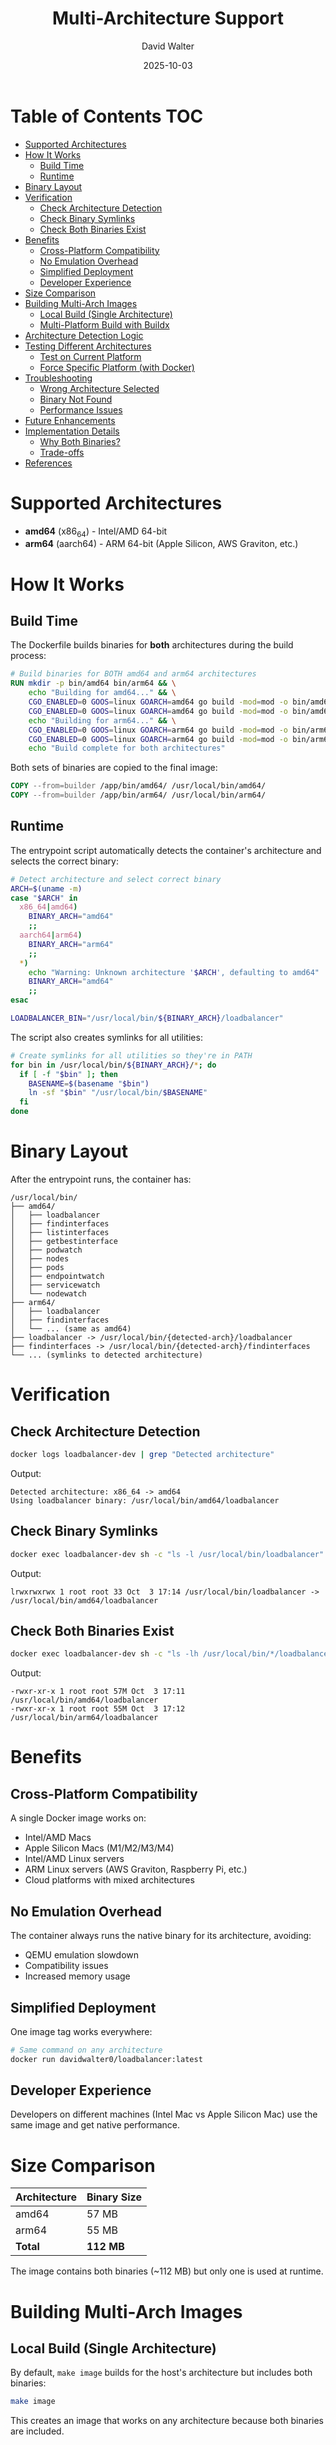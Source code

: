#+TITLE: Multi-Architecture Support
#+AUTHOR: David Walter
#+DATE: 2025-10-03

* Table of Contents :TOC:
- [[#supported-architectures][Supported Architectures]]
- [[#how-it-works][How It Works]]
  - [[#build-time][Build Time]]
  - [[#runtime][Runtime]]
- [[#binary-layout][Binary Layout]]
- [[#verification][Verification]]
  - [[#check-architecture-detection][Check Architecture Detection]]
  - [[#check-binary-symlinks][Check Binary Symlinks]]
  - [[#check-both-binaries-exist][Check Both Binaries Exist]]
- [[#benefits][Benefits]]
  - [[#cross-platform-compatibility][Cross-Platform Compatibility]]
  - [[#no-emulation-overhead][No Emulation Overhead]]
  - [[#simplified-deployment][Simplified Deployment]]
  - [[#developer-experience][Developer Experience]]
- [[#size-comparison][Size Comparison]]
- [[#building-multi-arch-images][Building Multi-Arch Images]]
  - [[#local-build-single-architecture][Local Build (Single Architecture)]]
  - [[#multi-platform-build-with-buildx][Multi-Platform Build with Buildx]]
- [[#architecture-detection-logic][Architecture Detection Logic]]
- [[#testing-different-architectures][Testing Different Architectures]]
  - [[#test-on-current-platform][Test on Current Platform]]
  - [[#force-specific-platform-with-docker][Force Specific Platform (with Docker)]]
- [[#troubleshooting][Troubleshooting]]
  - [[#wrong-architecture-selected][Wrong Architecture Selected]]
  - [[#binary-not-found][Binary Not Found]]
  - [[#performance-issues][Performance Issues]]
- [[#future-enhancements][Future Enhancements]]
- [[#implementation-details][Implementation Details]]
  - [[#why-both-binaries][Why Both Binaries?]]
  - [[#trade-offs][Trade-offs]]
- [[#references][References]]

* Supported Architectures

- *amd64* (x86_64) - Intel/AMD 64-bit
- *arm64* (aarch64) - ARM 64-bit (Apple Silicon, AWS Graviton, etc.)

* How It Works

** Build Time

The Dockerfile builds binaries for *both* architectures during the build process:

#+BEGIN_SRC dockerfile :tangle no
# Build binaries for BOTH amd64 and arm64 architectures
RUN mkdir -p bin/amd64 bin/arm64 && \
    echo "Building for amd64..." && \
    CGO_ENABLED=0 GOOS=linux GOARCH=amd64 go build -mod=mod -o bin/amd64/loadbalancer && \
    CGO_ENABLED=0 GOOS=linux GOARCH=amd64 go build -mod=mod -o bin/amd64/ ./cmd/... && \
    echo "Building for arm64..." && \
    CGO_ENABLED=0 GOOS=linux GOARCH=arm64 go build -mod=mod -o bin/arm64/loadbalancer && \
    CGO_ENABLED=0 GOOS=linux GOARCH=arm64 go build -mod=mod -o bin/arm64/ ./cmd/... && \
    echo "Build complete for both architectures"
#+END_SRC

Both sets of binaries are copied to the final image:
#+BEGIN_SRC dockerfile :tangle no
COPY --from=builder /app/bin/amd64/ /usr/local/bin/amd64/
COPY --from=builder /app/bin/arm64/ /usr/local/bin/arm64/
#+END_SRC

** Runtime

The entrypoint script automatically detects the container's architecture and selects the correct binary:

#+BEGIN_SRC bash :tangle no
# Detect architecture and select correct binary
ARCH=$(uname -m)
case "$ARCH" in
  x86_64|amd64)
    BINARY_ARCH="amd64"
    ;;
  aarch64|arm64)
    BINARY_ARCH="arm64"
    ;;
  *)
    echo "Warning: Unknown architecture '$ARCH', defaulting to amd64"
    BINARY_ARCH="amd64"
    ;;
esac

LOADBALANCER_BIN="/usr/local/bin/${BINARY_ARCH}/loadbalancer"
#+END_SRC

The script also creates symlinks for all utilities:
#+BEGIN_SRC bash :tangle no
# Create symlinks for all utilities so they're in PATH
for bin in /usr/local/bin/${BINARY_ARCH}/*; do
  if [ -f "$bin" ]; then
    BASENAME=$(basename "$bin")
    ln -sf "$bin" "/usr/local/bin/$BASENAME"
  fi
done
#+END_SRC

* Binary Layout

After the entrypoint runs, the container has:

#+BEGIN_SRC
/usr/local/bin/
├── amd64/
│   ├── loadbalancer
│   ├── findinterfaces
│   ├── listinterfaces
│   ├── getbestinterface
│   ├── podwatch
│   ├── nodes
│   ├── pods
│   ├── endpointwatch
│   ├── servicewatch
│   └── nodewatch
├── arm64/
│   ├── loadbalancer
│   ├── findinterfaces
│   └── ... (same as amd64)
├── loadbalancer -> /usr/local/bin/{detected-arch}/loadbalancer
├── findinterfaces -> /usr/local/bin/{detected-arch}/findinterfaces
└── ... (symlinks to detected architecture)
#+END_SRC

* Verification

** Check Architecture Detection

#+BEGIN_SRC bash :tangle no
docker logs loadbalancer-dev | grep "Detected architecture"
#+END_SRC

Output:
#+BEGIN_SRC
Detected architecture: x86_64 -> amd64
Using loadbalancer binary: /usr/local/bin/amd64/loadbalancer
#+END_SRC

** Check Binary Symlinks

#+BEGIN_SRC bash :tangle no
docker exec loadbalancer-dev sh -c "ls -l /usr/local/bin/loadbalancer"
#+END_SRC

Output:
#+BEGIN_SRC
lrwxrwxrwx 1 root root 33 Oct  3 17:14 /usr/local/bin/loadbalancer -> /usr/local/bin/amd64/loadbalancer
#+END_SRC

** Check Both Binaries Exist

#+BEGIN_SRC bash :tangle no
docker exec loadbalancer-dev sh -c "ls -lh /usr/local/bin/*/loadbalancer"
#+END_SRC

Output:
#+BEGIN_SRC
-rwxr-xr-x 1 root root 57M Oct  3 17:11 /usr/local/bin/amd64/loadbalancer
-rwxr-xr-x 1 root root 55M Oct  3 17:12 /usr/local/bin/arm64/loadbalancer
#+END_SRC

* Benefits

** Cross-Platform Compatibility

A single Docker image works on:
- Intel/AMD Macs
- Apple Silicon Macs (M1/M2/M3/M4)
- Intel/AMD Linux servers
- ARM Linux servers (AWS Graviton, Raspberry Pi, etc.)
- Cloud platforms with mixed architectures

** No Emulation Overhead

The container always runs the native binary for its architecture, avoiding:
- QEMU emulation slowdown
- Compatibility issues
- Increased memory usage

** Simplified Deployment

One image tag works everywhere:
#+BEGIN_SRC bash :tangle no
# Same command on any architecture
docker run davidwalter0/loadbalancer:latest
#+END_SRC

** Developer Experience

Developers on different machines (Intel Mac vs Apple Silicon Mac) use the same image and get native performance.

* Size Comparison

| Architecture | Binary Size |
|--------------+-------------|
| amd64        | 57 MB       |
| arm64        | 55 MB       |
| *Total*      | *112 MB*    |

The image contains both binaries (~112 MB) but only one is used at runtime.

* Building Multi-Arch Images

** Local Build (Single Architecture)

By default, =make image= builds for the host's architecture but includes both binaries:

#+BEGIN_SRC bash :tangle no
make image
#+END_SRC

This creates an image that works on any architecture because both binaries are included.

** Multi-Platform Build with Buildx

To build for multiple platforms simultaneously and push to a registry:

#+BEGIN_SRC bash :tangle no
# Create buildx builder
docker buildx create --name multiplatform --use

# Build and push for both platforms
docker buildx build \
  --platform linux/amd64,linux/arm64 \
  -t davidwalter0/loadbalancer:latest \
  --push \
  .
#+END_SRC

* Architecture Detection Logic

The entrypoint uses =uname -m= to detect architecture:

| =uname -m= output | Detected As | Binary Used        |
|-------------------+-------------+--------------------|
| x86_64            | amd64       | amd64/loadbalancer |
| amd64             | amd64       | amd64/loadbalancer |
| aarch64           | arm64       | arm64/loadbalancer |
| arm64             | arm64       | arm64/loadbalancer |
| *other*           | amd64       | amd64/loadbalancer |

* Testing Different Architectures

** Test on Current Platform

#+BEGIN_SRC bash :tangle no
./scripts/run-darwin.sh ~/.kube/config
#+END_SRC

** Force Specific Platform (with Docker)

#+BEGIN_SRC bash :tangle no
# Force amd64 (with emulation if on arm64)
docker run --platform linux/amd64 davidwalter0/loadbalancer:latest

# Force arm64 (with emulation if on amd64)
docker run --platform linux/arm64 davidwalter0/loadbalancer:latest
#+END_SRC

* Troubleshooting

** Wrong Architecture Selected

*Problem*: Container uses wrong architecture binary

*Diagnosis*:
#+BEGIN_SRC bash :tangle no
docker exec loadbalancer-dev uname -m
docker logs loadbalancer-dev | grep "Detected architecture"
#+END_SRC

*Cause*: The =uname -m= output doesn't match expected values

*Solution*: Update the case statement in =scripts/entrypoint.sh= to handle the specific output

** Binary Not Found

*Problem*: "Binary not found or not executable"

*Diagnosis*:
#+BEGIN_SRC bash :tangle no
docker exec loadbalancer-dev ls -la /usr/local/bin/*/loadbalancer
#+END_SRC

*Cause*: Build didn't complete for both architectures

*Solution*: Rebuild image:
#+BEGIN_SRC bash :tangle no
rm -f .dep/image-* .dep/tag-*
make image
#+END_SRC

** Performance Issues

*Problem*: Container runs slowly

*Diagnosis*:
#+BEGIN_SRC bash :tangle no
# Check if emulation is being used
docker exec loadbalancer-dev sh -c "uname -m && cat /proc/cpuinfo | head -20"
#+END_SRC

*Cause*: Running under emulation (e.g., arm64 image on amd64 host)

*Solution*: Use native architecture or rebuild image to ensure both binaries are present

* Future Enhancements

Potential improvements:

1. *Additional Architectures*: Add arm/v7 for 32-bit ARM
2. *Separate Images*: Build architecture-specific images if size becomes an issue
3. *Manifest Lists*: Use Docker manifest to automatically select the right image
4. *Build Caching*: Optimize build time by caching Go modules per architecture

* Implementation Details

** Why Both Binaries?

Including both binaries allows:
- A single image tag that works everywhere
- No need for architecture-specific tags
- Simplified deployment scripts
- No reliance on manifest lists or registry support

** Trade-offs

*Pros*:
- Universal compatibility
- Simple deployment
- No registry manifest support needed
- Works offline/air-gapped

*Cons*:
- Larger image size (~112 MB vs ~57 MB for single arch)
- Slightly longer build time
- Unused binary takes space

The trade-off is worthwhile for the operational simplicity it provides.

* References

- [[file:Dockerfile][Dockerfile]] - Build configuration
- [[file:scripts/entrypoint.sh][scripts/entrypoint.sh]] - Architecture detection
- [[file:README-DARWIN.org][README-DARWIN.org]] - macOS-specific instructions
- [[https://docs.docker.com/buildx/working-with-buildx/][Docker Buildx Documentation]]
